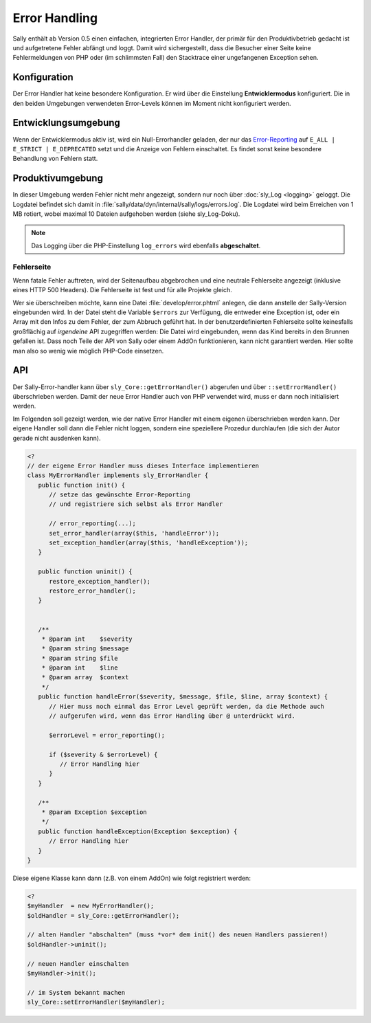 Error Handling
==============

Sally enthält ab Version 0.5 einen einfachen, integrierten Error Handler, der
primär für den Produktivbetrieb gedacht ist und aufgetretene Fehler abfängt und
loggt. Damit wird sichergestellt, dass die Besucher einer Seite keine
Fehlermeldungen von PHP oder (im schlimmsten Fall) den Stacktrace einer
ungefangenen Exception sehen.

Konfiguration
-------------

Der Error Handler hat keine besondere Konfiguration. Er wird über die
Einstellung **Entwicklermodus** konfiguriert. Die in den beiden Umgebungen
verwendeten Error-Levels können im Moment nicht konfiguriert werden.

Entwicklungsumgebung
--------------------

Wenn der Entwicklermodus aktiv ist, wird ein Null-Errorhandler geladen, der nur
das `Error-Reporting <http://www.php.net/manual/en/function.error-reporting.php>`_
auf ``E_ALL | E_STRICT | E_DEPRECATED`` setzt und die Anzeige von Fehlern
einschaltet. Es findet sonst keine besondere Behandlung von Fehlern statt.

Produktivumgebung
-----------------

In dieser Umgebung werden Fehler nicht mehr angezeigt, sondern nur noch über
:doc:`sly_Log <logging>` geloggt. Die Logdatei befindet sich damit in
:file:`sally/data/dyn/internal/sally/logs/errors.log`. Die Logdatei wird beim
Erreichen von 1 MB rotiert, wobei maximal 10 Dateien aufgehoben werden (siehe
sly_Log-Doku).

.. note::

  Das Logging über die PHP-Einstellung ``log_errors`` wird ebenfalls
  **abgeschaltet**.

Fehlerseite
^^^^^^^^^^^

Wenn fatale Fehler auftreten, wird der Seitenaufbau abgebrochen und eine
neutrale Fehlerseite angezeigt (inklusive eines HTTP 500 Headers). Die
Fehlerseite ist fest und für alle Projekte gleich.

Wer sie überschreiben möchte, kann eine Datei :file:`develop/error.phtml`
anlegen, die dann anstelle der Sally-Version eingebunden wird. In der Datei
steht die Variable ``$errors`` zur Verfügung, die entweder eine Exception ist,
oder ein Array mit den Infos zu dem Fehler, der zum Abbruch geführt hat. In der
benutzerdefinierten Fehlerseite sollte keinesfalls großflächig auf *irgendeine*
API zugegriffen werden: Die Datei wird eingebunden, wenn das Kind bereits in den
Brunnen gefallen ist. Dass noch Teile der API von Sally oder einem AddOn
funktionieren, kann nicht garantiert werden. Hier sollte man also so wenig wie
möglich PHP-Code einsetzen.

API
---

Der Sally-Error-handler kann über ``sly_Core::getErrorHandler()`` abgerufen und
über ``::setErrorHandler()`` überschrieben werden. Damit der neue Error Handler
auch von PHP verwendet wird, muss er dann noch initialisiert werden.

Im Folgenden soll gezeigt werden, wie der native Error Handler mit einem eigenen
überschrieben werden kann. Der eigene Handler soll dann die Fehler nicht loggen,
sondern eine speziellere Prozedur durchlaufen (die sich der Autor gerade nicht
ausdenken kann).

.. sourcecode:: php

  <?
  // der eigene Error Handler muss dieses Interface implementieren
  class MyErrorHandler implements sly_ErrorHandler {
     public function init() {
        // setze das gewünschte Error-Reporting
        // und registriere sich selbst als Error Handler

        // error_reporting(...);
        set_error_handler(array($this, 'handleError'));
        set_exception_handler(array($this, 'handleException'));
     }

     public function uninit() {
        restore_exception_handler();
        restore_error_handler();
     }


     /**
      * @param int    $severity
      * @param string $message
      * @param string $file
      * @param int    $line
      * @param array  $context
      */
     public function handleError($severity, $message, $file, $line, array $context) {
        // Hier muss noch einmal das Error Level geprüft werden, da die Methode auch
        // aufgerufen wird, wenn das Error Handling über @ unterdrückt wird.

        $errorLevel = error_reporting();

        if ($severity & $errorLevel) {
           // Error Handling hier
        }
     }

     /**
      * @param Exception $exception
      */
     public function handleException(Exception $exception) {
        // Error Handling hier
     }
  }

Diese eigene Klasse kann dann (z.B. von einem AddOn) wie folgt registriert
werden:

.. sourcecode:: php

  <?
  $myHandler  = new MyErrorHandler();
  $oldHandler = sly_Core::getErrorHandler();

  // alten Handler "abschalten" (muss *vor* dem init() des neuen Handlers passieren!)
  $oldHandler->uninit();

  // neuen Handler einschalten
  $myHandler->init();

  // im System bekannt machen
  sly_Core::setErrorHandler($myHandler);
